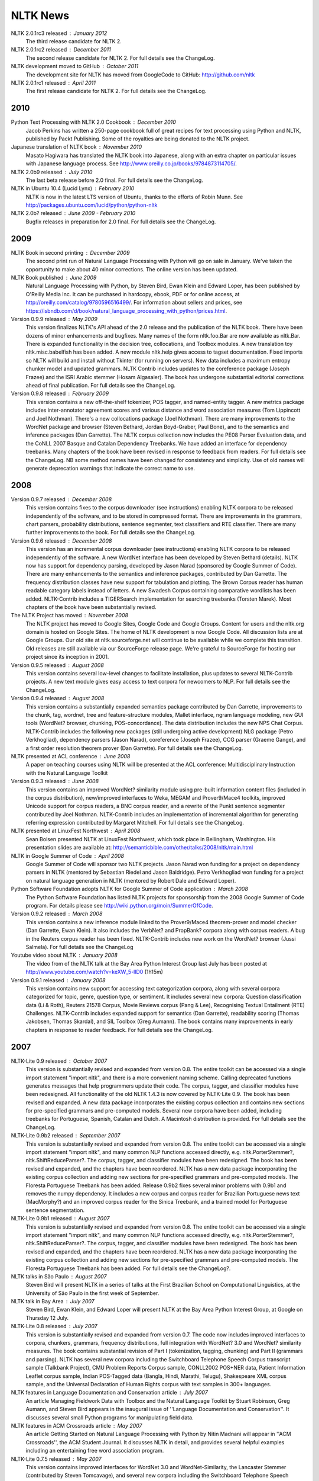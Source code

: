 NLTK News
=========

NLTK 2.0.1rc3 released : January 2012
    The third release candidate for NLTK 2.

NLTK 2.0.1rc2 released : December 2011
    The second release candidate for NLTK 2.  For full details see the ChangeLog.

NLTK development moved to GitHub : October 2011
    The development site for NLTK has moved from GoogleCode to GitHub: http://github.com/nltk

NLTK 2.0.1rc1 released : April 2011
    The first release candidate for NLTK 2.  For full details see the ChangeLog.

2010
----

Python Text Processing with NLTK 2.0 Cookbook : December 2010
    Jacob Perkins has written a 250-page cookbook full of great recipes for text processing using Python and NLTK, published by Packt Publishing.  Some of the royalties are being donated to the NLTK project.

Japanese translation of NLTK book : November 2010
    Masato Hagiwara has translated the NLTK book into Japanese, along with an extra chapter on particular issues with Japanese language process.  See http://www.oreilly.co.jp/books/9784873114705/.

NLTK 2.0b9 released : July 2010
    The last beta release before 2.0 final.  For full details see the ChangeLog.

NLTK in Ubuntu 10.4 (Lucid Lynx) : February 2010
    NLTK is now in the latest LTS version of Ubuntu, thanks to the efforts of Robin Munn.  See http://packages.ubuntu.com/lucid/python/python-nltk

NLTK 2.0b? released : June 2009 - February 2010
    Bugfix releases in preparation for 2.0 final.  For full details see the ChangeLog.

2009
----

NLTK Book in second printing : December 2009
    The second print run of Natural Language Processing with Python will go on sale in January.  We've taken the opportunity to make about 40 minor corrections.  The online version has been updated.

NLTK Book published : June 2009
    Natural Language Processing with Python, by Steven Bird, Ewan Klein and Edward Loper, has been published by O'Reilly Media Inc.  It can be purchased in hardcopy, ebook, PDF or for online access, at http://oreilly.com/catalog/9780596516499/.  For information about sellers and prices, see https://isbndb.com/d/book/natural_language_processing_with_python/prices.html.

Version 0.9.9 released : May 2009
    This version finalizes NLTK's API ahead of the 2.0 release and the publication of the NLTK book.  There have been dozens of minor enhancements and bugfixes.  Many names of the form nltk.foo.Bar are now available as nltk.Bar.  There is expanded functionality in the decision tree, collocations, and Toolbox modules.  A new translation toy nltk.misc.babelfish has been added.  A new module nltk.help gives access to tagset documentation.  Fixed imports so NLTK will build and install without Tkinter (for running on servers).  New data includes a maximum entropy chunker model and updated grammars.  NLTK Contrib includes updates to the coreference package (Joseph Frazee) and the ISRI Arabic stemmer (Hosam Algasaier).  The book has undergone substantial editorial corrections ahead of final publication.  For full details see the ChangeLog.

Version 0.9.8 released : February 2009
    This version contains a new off-the-shelf tokenizer, POS tagger, and named-entity tagger.  A new metrics package includes inter-annotator agreement scores and various distance and word association measures (Tom Lippincott and Joel Nothman).  There's a new collocations package (Joel Nothman).  There are many improvements to the WordNet package and browser (Steven Bethard, Jordan Boyd-Graber, Paul Bone), and to the semantics and inference packages (Dan Garrette).  The NLTK corpus collection now includes the PE08 Parser Evaluation data, and the CoNLL 2007 Basque and Catalan Dependency Treebanks.  We have added an interface for dependency treebanks.  Many chapters of the book have been revised in response to feedback from readers.  For full details see the ChangeLog.  NB some method names have been changed for consistency and simplicity.  Use of old names will generate deprecation warnings that indicate the correct name to use.

2008
----

Version 0.9.7 released : December 2008
    This version contains fixes to the corpus downloader (see instructions) enabling NLTK corpora to be released independently of the software, and to be stored in compressed format.  There are improvements in the grammars, chart parsers, probability distributions, sentence segmenter, text classifiers and RTE classifier.  There are many further improvements to the book.  For full details see the ChangeLog.

Version 0.9.6 released : December 2008
    This version has an incremental corpus downloader (see instructions) enabling NLTK corpora to be released independently of the software.  A new WordNet interface has been developed by Steven Bethard (details).   NLTK now has support for dependency parsing, developed by Jason Narad (sponsored by Google Summer of Code).  There are many enhancements to the semantics and inference packages, contributed by Dan Garrette.  The frequency distribution classes have new support for tabulation and plotting.  The Brown Corpus reader has human readable category labels instead of letters.  A new Swadesh Corpus containing comparative wordlists has been added.  NLTK-Contrib includes a TIGERSearch implementation for searching treebanks (Torsten Marek).  Most chapters of the book have been substantially revised.

The NLTK Project has moved : November 2008
    The NLTK project has moved to Google Sites, Google Code and Google Groups.  Content for users and the nltk.org domain is hosted on Google Sites.  The home of NLTK development is now Google Code.  All discussion lists are at Google Groups.  Our old site at nltk.sourceforge.net will continue to be available while we complete this transition.  Old releases are still available via our SourceForge release page.  We're grateful to SourceForge for hosting our project since its inception in 2001.

Version 0.9.5 released : August 2008
    This version contains several low-level changes to facilitate installation, plus updates to several NLTK-Contrib projects. A new text module gives easy access to text corpora for newcomers to NLP. For full details see the ChangeLog. 

Version 0.9.4 released : August 2008
    This version contains a substantially expanded semantics package contributed by Dan Garrette, improvements to the chunk, tag, wordnet, tree and feature-structure modules, Mallet interface, ngram language modeling, new GUI tools (WordNet? browser, chunking, POS-concordance). The data distribution includes the new NPS Chat Corpus. NLTK-Contrib includes the following new packages (still undergoing active development) NLG package (Petro Verkhogliad), dependency parsers (Jason Narad), coreference (Joseph Frazee), CCG parser (Graeme Gange), and a first order resolution theorem prover (Dan Garrette). For full details see the ChangeLog. 
NLTK presented at ACL conference : June 2008
    A paper on teaching courses using NLTK will be presented at the ACL conference: Multidisciplinary Instruction with the Natural Language Toolkit 

Version 0.9.3 released : June 2008
    This version contains an improved WordNet? similarity module using pre-built information content files (included in the corpus distribution), new/improved interfaces to Weka, MEGAM and Prover9/Mace4 toolkits, improved Unicode support for corpus readers, a BNC corpus reader, and a rewrite of the Punkt sentence segmenter contributed by Joel Nothman. NLTK-Contrib includes an implementation of incremental algorithm for generating referring expression contributed by Margaret Mitchell. For full details see the ChangeLog. 

NLTK presented at LinuxFest Northwest : April 2008
    Sean Boisen presented NLTK at LinuxFest Northwest, which took place in Bellingham, Washington. His presentation slides are available at: http://semanticbible.com/other/talks/2008/nltk/main.html 

NLTK in Google Summer of Code : April 2008
    Google Summer of Code will sponsor two NLTK projects. Jason Narad won funding for a project on dependency parsers in NLTK (mentored by Sebastian Riedel and Jason Baldridge).  Petro Verkhogliad won funding for a project on natural language generation in NLTK (mentored by Robert Dale and Edward Loper). 

Python Software Foundation adopts NLTK for Google Summer of Code application : March 2008
    The Python Software Foundation has listed NLTK projects for sponsorship from the 2008 Google Summer of Code program. For details please see http://wiki.python.org/moin/SummerOfCode. 

Version 0.9.2 released : March 2008
    This version contains a new inference module linked to the Prover9/Mace4 theorem-prover and model checker (Dan Garrette, Ewan Klein). It also includes the VerbNet? and PropBank? corpora along with corpus readers. A bug in the Reuters corpus reader has been fixed. NLTK-Contrib includes new work on the WordNet? browser (Jussi Salmela). For full details see the ChangeLog 

Youtube video about NLTK : January 2008
    The video from of the NLTK talk at the Bay Area Python Interest Group last July has been posted at http://www.youtube.com/watch?v=keXW_5-llD0 (1h15m) 

Version 0.9.1 released : January 2008
    This version contains new support for accessing text categorization corpora, along with several corpora categorized for topic, genre, question type, or sentiment. It includes several new corpora: Question classification data (Li & Roth), Reuters 21578 Corpus, Movie Reviews corpus (Pang & Lee), Recognising Textual Entailment (RTE) Challenges. NLTK-Contrib includes expanded support for semantics (Dan Garrette), readability scoring (Thomas Jakobsen, Thomas Skardal), and SIL Toolbox (Greg Aumann). The book contains many improvements in early chapters in response to reader feedback. For full details see the ChangeLog. 

2007
----

NLTK-Lite 0.9 released : October 2007
    This version is substantially revised and expanded from version 0.8. The entire toolkit can be accessed via a single import statement "import nltk", and there is a more convenient naming scheme. Calling deprecated functions generates messages that help programmers update their code. The corpus, tagger, and classifier modules have been redesigned. All functionality of the old NLTK 1.4.3 is now covered by NLTK-Lite 0.9. The book has been revised and expanded. A new data package incorporates the existing corpus collection and contains new sections for pre-specified grammars and pre-computed models. Several new corpora have been added, including treebanks for Portuguese, Spanish, Catalan and Dutch. A Macintosh distribution is provided. For full details see the ChangeLog. 

NLTK-Lite 0.9b2 released : September 2007
    This version is substantially revised and expanded from version 0.8. The entire toolkit can be accessed via a single import statement "import nltk", and many common NLP functions accessed directly, e.g. nltk.PorterStemmer?, nltk.ShiftReduceParser?. The corpus, tagger, and classifier modules have been redesigned. The book has been revised and expanded, and the chapters have been reordered. NLTK has a new data package incorporating the existing corpus collection and adding new sections for pre-specified grammars and pre-computed models. The Floresta Portuguese Treebank has been added. Release 0.9b2 fixes several minor problems with 0.9b1 and removes the numpy dependency. It includes a new corpus and corpus reader for Brazilian Portuguese news text (MacMorphy?) and an improved corpus reader for the Sinica Treebank, and a trained model for Portuguese sentence segmentation. 

NLTK-Lite 0.9b1 released : August 2007
    This version is substantially revised and expanded from version 0.8. The entire toolkit can be accessed via a single import statement "import nltk", and many common NLP functions accessed directly, e.g. nltk.PorterStemmer?, nltk.ShiftReduceParser?. The corpus, tagger, and classifier modules have been redesigned. The book has been revised and expanded, and the chapters have been reordered. NLTK has a new data package incorporating the existing corpus collection and adding new sections for pre-specified grammars and pre-computed models. The Floresta Portuguese Treebank has been added. For full details see the ChangeLog?. 

NLTK talks in São Paulo : August 2007
    Steven Bird will present NLTK in a series of talks at the First Brazilian School on Computational Linguistics, at the University of São Paulo in the first week of September. 

NLTK talk in Bay Area : July 2007
    Steven Bird, Ewan Klein, and Edward Loper will present NLTK at the Bay Area Python Interest Group, at Google on Thursday 12 July. 

NLTK-Lite 0.8 released : July 2007
    This version is substantially revised and expanded from version 0.7. The code now includes improved interfaces to corpora, chunkers, grammars, frequency distributions, full integration with WordNet? 3.0 and WordNet? similarity measures. The book contains substantial revision of Part I (tokenization, tagging, chunking) and Part II (grammars and parsing). NLTK has several new corpora including the Switchboard Telephone Speech Corpus transcript sample (Talkbank Project), CMU Problem Reports Corpus sample, CONLL2002 POS+NER data, Patient Information Leaflet corpus sample, Indian POS-Tagged data (Bangla, Hindi, Marathi, Telugu), Shakespeare XML corpus sample, and the Universal Declaration of Human Rights corpus with text samples in 300+ languages. 

NLTK features in Language Documentation and Conservation article : July 2007
    An article Managing Fieldwork Data with Toolbox and the Natural Language Toolkit by Stuart Robinson, Greg Aumann, and Steven Bird appears in the inaugural issue of ''Language Documentation and Conservation''. It discusses several small Python programs for manipulating field data. 

NLTK features in ACM Crossroads article : May 2007
    An article Getting Started on Natural Language Processing with Python by Nitin Madnani will appear in ''ACM Crossroads'', the ACM Student Journal. It discusses NLTK in detail, and provides several helpful examples including an entertaining free word association program. 

NLTK-Lite 0.7.5 released : May 2007
    This version contains improved interfaces for WordNet 3.0 and WordNet-Similarity, the Lancaster Stemmer (contributed by Steven Tomcavage), and several new corpora including the Switchboard Telephone Speech Corpus transcript sample (Talkbank Project), CMU Problem Reports Corpus sample, CONLL2002 POS+NER data, Patient Information Leaflet corpus sample and WordNet 3.0 data files. With this distribution WordNet no longer needs to be separately installed. 

NLTK-Lite 0.7.4 released : May 2007
    This release contains new corpora and corpus readers for Indian POS-Tagged data (Bangla, Hindi, Marathi, Telugu), and the Sinica Treebank, and substantial revision of Part II of the book on structured programming, grammars and parsing. 

NLTK-Lite 0.7.3 released : April 2007
    This release contains improved chunker and PCFG interfaces, the Shakespeare XML corpus sample and corpus reader, improved tutorials and improved formatting of code samples, and categorization of problem sets by difficulty. 

NLTK-Lite 0.7.2 released : March 2007
    This release contains new text classifiers (Cosine, NaiveBayes?, Spearman), contributed by Sam Huston, simple feature detectors, the UDHR corpus with text samples in 300+ languages and a corpus interface; improved tutorials (340 pages in total); additions to contrib area including Kimmo finite-state morphology system, Lambek calculus system, and a demonstration of text classifiers for language identification. 

NLTK-Lite 0.7.1 released : January 2007
    This release contains bugfixes in the WordNet? and HMM modules. 

2006
----

NLTK-Lite 0.7 released : December 2006
    This release contains: new semantic interpretation package (Ewan Klein), new support for SIL Toolbox format (Greg Aumann), new chunking package including cascaded chunking (Steven Bird), new interface to WordNet? 2.1 and Wordnet similarity measures (David Ormiston Smith), new support for Penn Treebank format (Yoav Goldberg), bringing the codebase to 48,000 lines; substantial new chapters on semantic interpretation and chunking, and substantial revisions to several other chapters, bringing the textbook documentation to 280 pages; 

NLTK-Lite 0.7b1 released : December 2006
    This release contains: new semantic interpretation package (Ewan Klein), new support for SIL Toolbox format (Greg Aumann), new chunking package including cascaded chunking, wordnet package updated for version 2.1 of Wordnet, and prototype wordnet similarity measures (David Ormiston Smith), bringing the codebase to 48,000 lines; substantial new chapters on semantic interpretation and chunking, and substantial revisions to several other chapters, bringing the textbook documentation to 270 pages; 

NLTK-Lite 0.6.6 released : October 2006
    This release contains bugfixes, improvements to Shoebox file format support, and expanded tutorial discussions of programming and feature-based grammars. 

NLTK-Lite 0.6.5 released : July 2006
    This release contains improvements to Shoebox file format support (by Stuart Robinson and Greg Aumann); an implementation of hole semantics (by Peter Wang); improvements to lambda calculus and semantic interpretation modules (by Ewan Klein); a new corpus (Sinica Treebank sample); and expanded tutorial discussions of trees, feature-based grammar, unification, PCFGs, and more exercises. 

NLTK-Lite passes 10k download milestone : May 2006
    We have now had 10,000 downloads of NLTK-Lite in the nine months since it was first released. 

NLTK-Lite 0.6.4 released : April 2006
    This release contains new corpora (Senseval 2, TIMIT sample), a clusterer, cascaded chunker, and several substantially revised tutorials. 

2005
----

NLTK 1.4 no longer supported : December 2005
    The main development has switched to NLTK-Lite. The latest version of NLTK can still be downloaded; see the installation page for instructions. 

NLTK-Lite 0.6 released : November 2005
    contains bug-fixes, PDF versions of tutorials, expanded fieldwork tutorial, PCFG grammar induction (by Nathan Bodenstab), and prototype concordance and paradigm display tools (by Peter Spiller and Will Hardy). 

NLTK-Lite 0.5 released : September 2005
    contains bug-fixes, improved tutorials, more project suggestions, and a pronunciation dictionary. 

NLTK-Lite 0.4 released : September 2005
    contains bug-fixes, improved tutorials, more project suggestions, and probabilistic parsers. 

NLTK-Lite 0.3 released : August 2005
    contains bug-fixes, documentation clean-up, project suggestions, and the chart parser demos including one for Earley parsing by Jean Mark Gawron. 

NLTK-Lite 0.2 released : July 2005
    contains bug-fixes, documentation clean-up, and some translations of tutorials into Brazilian Portuguese by Tiago Tresoldi. 

NLTK-Lite 0.1 released : July 2005
    substantially simplified and streamlined version of NLTK has been released 

Brazilian Portuguese Translation : April 2005
    top-level pages of this website have been translated into Brazilian Portuguese by Tiago Tresoldi; translations of the tutorials are in preparation http://hermes.sourceforge.net/nltk-br/ 

1.4.3 Release : February 2005
    NLTK 1.4.3 has been released; this is the first version which is compatible with Python 2.4. 
